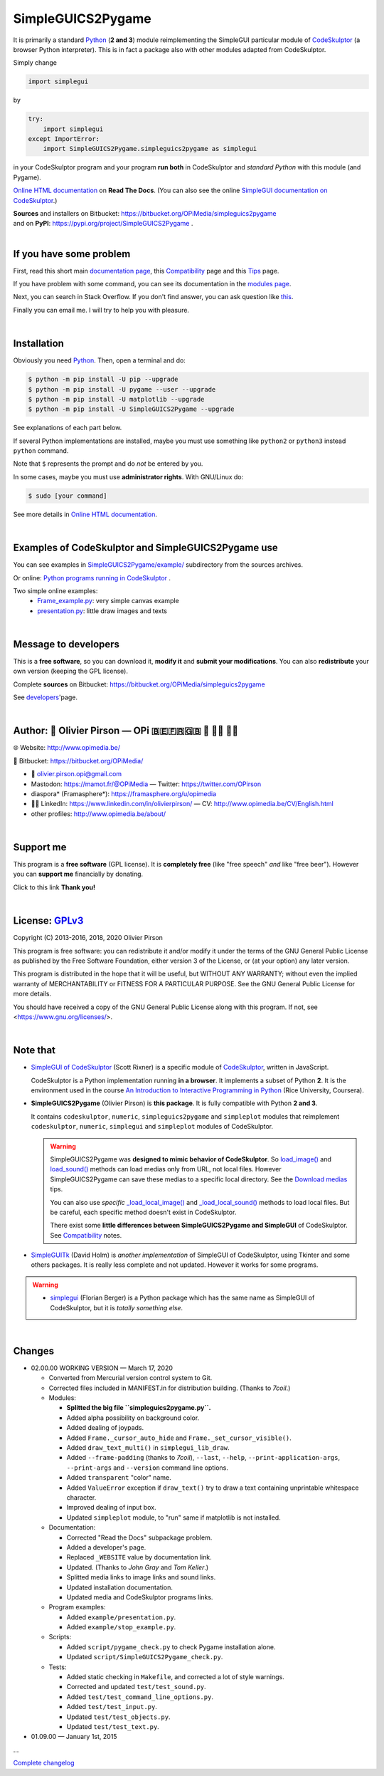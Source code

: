 .. -*- restructuredtext -*-

==================
SimpleGUICS2Pygame
==================

It is primarily a standard Python_ (**2 and 3**) module
reimplementing the SimpleGUI particular module of CodeSkulptor_
(a browser Python interpreter).
This is in fact a package also with other modules adapted from CodeSkulptor.

Simply change

.. code-block:: python

   import simplegui

by

.. code-block:: python

    try:
        import simplegui
    except ImportError:
        import SimpleGUICS2Pygame.simpleguics2pygame as simplegui

in your CodeSkulptor program
and your program **run both** in CodeSkulptor
and *standard Python* with this module (and Pygame).

|SimpleGUICS2Pygame|

`Online HTML documentation`_ on **Read The Docs**.
(You can also see the online `SimpleGUI documentation on CodeSkulptor`_.)

| **Sources** and installers on Bitbucket: https://bitbucket.org/OPiMedia/simpleguics2pygame
| and on **PyPI**: https://pypi.org/project/SimpleGUICS2Pygame .

.. _CodeSkulptor: http://www.codeskulptor.org/
.. _`Online HTML documentation`: https://simpleguics2pygame.readthedocs.io/
.. _Python: https://www.python.org/
.. _`SimpleGUI documentation on CodeSkulptor`: http://www.codeskulptor.org/docs.html

.. |SimpleGUICS2Pygame| image:: https://simpleguics2pygame.readthedocs.io/en/latest/_images/SimpleGUICS2Pygame_64x64_t.png

|



If you have some problem
========================
First, read this short main `documentation page`_,
this Compatibility_ page
and this Tips_ page.

If you have problem with some command,
you can see its documentation in the `modules page`_.

Next, you can search in Stack Overflow.
If you don't find answer, you can ask question like this_.

Finally you can email me.
I will try to help you with pleasure.

.. _`documentation page`: https://simpleguics2pygame.readthedocs.io/
.. _Compatibility: https://simpleguics2pygame.readthedocs.io/en/latest/Compatibility.html
.. _`modules page`: https://simpleguics2pygame.readthedocs.io/en/latest/modules.html
.. _this: https://stackoverflow.com/questions/16387770/how-to-integrate-simplegui-with-python-2-7-and-3-0-shell
.. _Tips: https://simpleguics2pygame.readthedocs.io/en/latest/Tips.html

|



Installation
============
Obviously you need Python_. Then, open a terminal and do:

.. code-block:: sh

   $ python -m pip install -U pip --upgrade
   $ python -m pip install -U pygame --user --upgrade
   $ python -m pip install -U matplotlib --upgrade
   $ python -m pip install -U SimpleGUICS2Pygame --upgrade

See explanations of each part below.

If several Python implementations are installed,
maybe you must use something like ``python2`` or ``python3`` instead ``python`` command.

Note that ``$`` represents the prompt and do *not* be entered by you.

In some cases, maybe you must use **administrator rights**. With GNU/Linux do:

.. code-block:: sh

   $ sudo [your command]

See more details in `Online HTML documentation`_.

|



Examples of CodeSkulptor and SimpleGUICS2Pygame use
===================================================
You can see examples in `SimpleGUICS2Pygame/example/`_ subdirectory from the sources archives.

.. _`SimpleGUICS2Pygame/example/`: https://bitbucket.org/OPiMedia/simpleguics2pygame/src/master/SimpleGUICS2Pygame/example/

Or online:
`Python programs running in CodeSkulptor`_ .

Two simple online examples:
  * `Frame_example.py`_: very simple canvas example
  * `presentation.py`_: little draw images and texts

.. _`Frame_example.py`: http://www.codeskulptor.org/#user30_w7FYxBIKJKzEkTu.py
.. _`presentation.py`: http://www.codeskulptor.org/#user47_vA52sTrGMElpRNd.py
.. _`Python programs running in CodeSkulptor`: https://simpleguics2pygame.readthedocs.io/en/latest/_static/links/prog_links.html

|



Message to developers
=====================
This is a **free software**, so you can download it, **modify it** and **submit your modifications**.
You can also **redistribute** your own version (keeping the GPL license).

Complete **sources** on Bitbucket: https://bitbucket.org/OPiMedia/simpleguics2pygame

See developers_'page.

.. _developers: https://simpleguics2pygame.readthedocs.io/en/latest/Developers.html

|



Author: 🌳 Olivier Pirson — OPi |OPi| 🇧🇪🇫🇷🇬🇧 🐧 👨‍💻 👨‍🔬
=================================================================
🌐 Website: http://www.opimedia.be/

💾 Bitbucket: https://bitbucket.org/OPiMedia/

* 📧 olivier.pirson.opi@gmail.com
* Mastodon: https://mamot.fr/@OPiMedia — Twitter: https://twitter.com/OPirson
* diaspora* (Framasphere*): https://framasphere.org/u/opimedia
* 👨‍💻 LinkedIn: https://www.linkedin.com/in/olivierpirson/ — CV: http://www.opimedia.be/CV/English.html
* other profiles: http://www.opimedia.be/about/

.. |OPi| image:: http://www.opimedia.be/_png/OPi.png

|



Support me
==========
This program is a **free software** (GPL license).
It is **completely free** (like "free speech" *and* like "free beer").
However you can **support me** financially by donating.

Click to this link |Donate|
**Thank you!**

.. |Donate| image:: http://www.opimedia.be/donate/_png/Paypal_Donate_92x26_t.png
   :target: http://www.opimedia.be/donate/

|



License: GPLv3_ |GPLv3|
=======================
Copyright (C) 2013-2016, 2018, 2020 Olivier Pirson

This program is free software: you can redistribute it and/or modify
it under the terms of the GNU General Public License as published by
the Free Software Foundation, either version 3 of the License, or
(at your option) any later version.

This program is distributed in the hope that it will be useful,
but WITHOUT ANY WARRANTY; without even the implied warranty of
MERCHANTABILITY or FITNESS FOR A PARTICULAR PURPOSE. See the
GNU General Public License for more details.

You should have received a copy of the GNU General Public License
along with this program. If not, see <https://www.gnu.org/licenses/>.

.. _GPLv3: https://www.gnu.org/licenses/gpl-3.0.html

.. |GPLv3| image:: https://www.gnu.org/graphics/gplv3-88x31.png

|



Note that
=========
* `SimpleGUI of CodeSkulptor`_ (Scott Rixner) is a specific module of CodeSkulptor_, written in JavaScript.

  CodeSkulptor is a Python implementation running **in a browser**.
  It implements a subset of Python **2**.
  It is the environment used in the course
  `An Introduction to Interactive Programming in Python`_
  (Rice University, Coursera).

* **SimpleGUICS2Pygame** (Olivier Pirson) is **this package**.
  It is fully compatible with Python **2 and 3**.

  It contains
  ``codeskulptor``, ``numeric``, ``simpleguics2pygame`` and ``simpleplot`` modules
  that reimplement
  ``codeskulptor``, ``numeric``, ``simplegui`` and ``simpleplot`` modules of CodeSkulptor.

  .. warning::
     SimpleGUICS2Pygame was **designed to mimic behavior of CodeSkulptor**.
     So `load_image()`_ and `load_sound()`_ methods can load medias only from URL, not local files.
     However SimpleGUICS2Pygame can save these medias to a specific local directory.
     See the `Download medias`_ tips.

     You can also use *specific* `_load_local_image()`_ and `_load_local_sound()`_ methods
     to load local files. But be careful, each specific method doesn't exist in CodeSkulptor.

     There exist some **little differences between SimpleGUICS2Pygame and SimpleGUI** of CodeSkulptor.
     See Compatibility_ notes.

     .. _`Download medias`: https://simpleguics2pygame.readthedocs.io/en/latest/Tips.html#download-medias
     .. _`load_image()`: https://simpleguics2pygame.readthedocs.io/en/latest/simpleguics2pygame/image.html#SimpleGUICS2Pygame.simpleguics2pygame.image.load_image
     .. _`_load_local_image()`: https://simpleguics2pygame.readthedocs.io/en/latest/simpleguics2pygame/image.html#SimpleGUICS2Pygame.simpleguics2pygame.image._load_local_image
     .. _`_load_local_sound()`: https://simpleguics2pygame.readthedocs.io/en/latest/simpleguics2pygame/sound.html#SimpleGUICS2Pygame.simpleguics2pygame.sound._load_local_sound
     .. _`load_sound()`: https://simpleguics2pygame.readthedocs.io/en/latest/simpleguics2pygame/sound.html#SimpleGUICS2Pygame.simpleguics2pygame.sound.load_sound

* SimpleGUITk_ (David Holm) is *another implementation* of SimpleGUI of CodeSkulptor, using Tkinter and some others packages. It is really less complete and not updated. However it works for some programs.

.. warning::
   * simplegui_ (Florian Berger) is a Python package which has the same name as SimpleGUI of CodeSkulptor, but it is *totally something else*.

   .. _`An Introduction to Interactive Programming in Python`: https://www.coursera.org/learn/interactive-python-1
   .. _simplegui: https://pypi.org/project/simplegui
   .. _`SimpleGUI of CodeSkulptor`: http://www.codeskulptor.org/docs.html#Frames
   .. _SimpleGUITk: https://pypi.org/project/SimpleGUITk

|



Changes
=======
* 02.00.00 WORKING VERSION — March 17, 2020

  - Converted from Mercurial version control system to Git.
  - Corrected files included in MANIFEST.in for distribution building. (Thanks to `7coil`.)

  - Modules:

    - **Splitted the big file ``simpleguics2pygame.py``.**
    - Added alpha possibility on background color.
    - Added dealing of joypads.
    - Added ``Frame._cursor_auto_hide`` and ``Frame._set_cursor_visible()``.
    - Added ``draw_text_multi()`` in ``simplegui_lib_draw``.
    - Added ``--frame-padding`` (thanks to `7coil`), ``--last``, ``--help``, ``--print-application-args``, ``--print-args`` and ``--version`` command line options.
    - Added ``transparent`` "color" name.
    - Added ``ValueError`` exception if ``draw_text()`` try to draw a text containing unprintable whitespace character.
    - Improved dealing of input box.
    - Updated ``simpleplot`` module, to "run" same if matplotlib is not installed.

  - Documentation:

    - Corrected "Read the Docs" subpackage problem.
    - Added a developer's page.
    - Replaced ``_WEBSITE`` value by documentation link.
    - Updated. (Thanks to `John Gray` and `Tom Keller`.)
    - Splitted media links to image links and sound links.
    - Updated installation documentation.
    - Updated media and CodeSkulptor programs links.

  - Program examples:

    - Added ``example/presentation.py``.
    - Added ``example/stop_example.py``.

  - Scripts:

    - Added ``script/pygame_check.py`` to check Pygame installation alone.
    - Updated ``script/SimpleGUICS2Pygame_check.py``.

  - Tests:

    - Added static checking in ``Makefile``, and corrected a lot of style warnings.
    - Corrected and updated ``test/test_sound.py``.
    - Added ``test/test_command_line_options.py``.
    - Added ``test/test_input.py``.
    - Updated ``test/test_objects.py``.
    - Updated ``test/test_text.py``.

* 01.09.00 — January 1st, 2015

…

`Complete changelog`_

.. _`Complete changelog`: https://simpleguics2pygame.readthedocs.io/en/latest/ChangeLog.html
